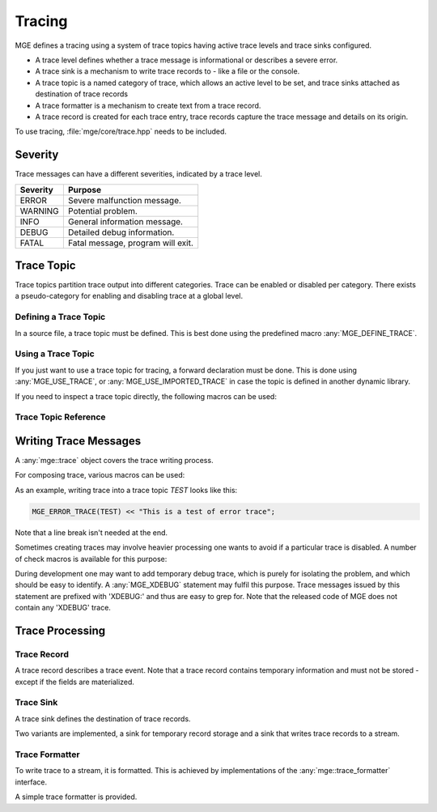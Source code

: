 *******
Tracing
*******

MGE defines a tracing using a system of trace topics having active trace levels
and trace sinks configured.

- A trace level defines whether a trace message is informational or describes a
  severe error.
- A trace sink is a mechanism to write trace records to - like a file or the
  console.
- A trace topic is a named category of trace, which allows an active level to
  be set, and trace sinks attached as destination of trace records
- A trace formatter is a  mechanism to create text from a trace record.
- A trace record is created for each trace entry, trace records capture the
  trace message and details on its origin.

To use tracing, :file:`mge/core/trace.hpp` needs to be included.


Severity
========

Trace messages can have a different severities, indicated by a trace level.

+----------+-----------------------------------+
| Severity | Purpose                           |
+==========+===================================+
| ERROR    | Severe malfunction message.       |
+----------+-----------------------------------+
| WARNING  | Potential problem.                |
+----------+-----------------------------------+
| INFO     | General information message.      |
+----------+-----------------------------------+
| DEBUG    | Detailed debug information.       |
+----------+-----------------------------------+
| FATAL    | Fatal message, program will exit. |
+----------+-----------------------------------+

.. doxygenenum:: mge::trace_level


Trace Topic
===========

Trace topics partition trace output into different categories. Trace can be
enabled or disabled per category. There exists a pseudo-category for enabling
and disabling trace at a global level.

Defining a Trace Topic
----------------------

In a source file, a trace topic must be defined. This is best done using
the predefined macro :any:`MGE_DEFINE_TRACE`.

.. doxygendefine:: MGE_DEFINE_TRACE

Using a Trace Topic
-------------------

If you just want to use a trace topic for tracing, a forward declaration
must be done. This is done using :any:`MGE_USE_TRACE`, or :any:`MGE_USE_IMPORTED_TRACE`
in case the topic is defined in another dynamic library.

.. doxygendefine:: MGE_USE_TRACE

.. doxygendefine:: MGE_USE_IMPORTED_TRACE

If you need to inspect a trace topic directly, the following macros can be used:

.. doxygendefine:: MGE_TRACE_TOPIC

.. doxygendefine:: MGE_NS_TRACE_TOPIC

Trace Topic Reference
---------------------

.. doxygenclass:: mge::trace_topic
    :members:

Writing Trace Messages
======================

A :any:`mge::trace` object covers the trace writing process.

.. doxygenclass:: mge::trace
    :members:

For composing trace, various macros can be used:

.. doxygendefine:: MGE_TRACE

.. doxygendefine:: MGE_DEBUG_TRACE

.. doxygendefine:: MGE_INFO_TRACE

.. doxygendefine:: MGE_WARNING_TRACE

.. doxygendefine:: MGE_ERROR_TRACE

.. doxygendefine:: MGE_FATAL_TRACE

As an example, writing trace into a trace topic `TEST` looks like this:

.. code-block:: c++

    MGE_ERROR_TRACE(TEST) << "This is a test of error trace";

Note that a line break isn't needed at the end.

Sometimes creating traces may involve heavier processing one wants to avoid if
a particular trace is disabled. A number of check macros is available for this
purpose:

.. doxygendefine:: MGE_DEBUG_TRACE_ENABLED

.. doxygendefine:: MGE_INFO_TRACE_ENABLED

.. doxygendefine:: MGE_WARNING_TRACE_ENABLED

.. doxygendefine:: MGE_ERROR_TRACE_ENABLED

.. doxygendefine:: MGE_FATAL_TRACE_ENABLED

During development one may want to add temporary debug trace, which is purely
for isolating the problem, and which should be easy to identify. A
:any:`MGE_XDEBUG` statement may fulfil this purpose. Trace messages
issued by this statement are prefixed with 'XDEBUG:' and thus are easy to
grep for. Note that the released code of MGE does not contain any 'XDEBUG'
trace.

.. doxygendefine:: MGE_XDEBUG

Trace Processing
================

Trace Record
------------

A trace record describes a trace event. Note that a trace record contains
temporary information and must not be stored - except if the fields are
materialized.

.. doxygenstruct:: mge::trace_record
    :members:

Trace Sink
----------

A trace sink defines the destination of trace records.

.. doxygenclass:: mge::trace_sink
    :members:

Two variants are implemented, a sink for temporary record storage and a sink that
writes trace records to a stream.

.. doxygenclass:: mge::memory_trace_sink
    :members:

.. doxygenclass:: mge::stream_trace_sink
    :members:

Trace Formatter
---------------

To write trace to a stream, it is formatted. This is achieved by implementations
of the :any:`mge::trace_formatter` interface.

.. doxygenclass:: mge::trace_formatter
    :members:

A simple trace formatter is provided.

.. doxygenclass:: mge::simple_trace_formatter
    :members:
